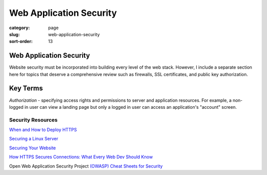 ========================
Web Application Security
========================

:category: page
:slug: web-application-security
:sort-order: 13

------------------------
Web Application Security
------------------------
Website security must be incorporated into building every level of the web 
stack. However, I include a separate section here for topics that deserve 
a comprehensive review such as firewalls, SSL certificates, and public key
authorization.

---------
Key Terms
---------
*Authorization* - specifying access rights and permissions to server and 
application resources. For example, a non-logged in user can view a landing
page but only a logged in user can access an application's "account" screen.


Security Resources
------------------
`When and How to Deploy HTTPS <http://erik.io/blog/2013/06/08/a-basic-guide-to-when-and-how-to-deploy-https/>`_

`Securing a Linux Server <http://spenserj.com/blog/2013/07/15/securing-a-linux-server/>`_ 

`Securing Your Website <http://arstechnica.com/security/2013/02/securing-your-website-a-tough-job-but-someones-got-to-do-it/>`_

`How HTTPS Secures Connections: What Every Web Dev Should Know <http://blog.hartleybrody.com/https-certificates/>`_

Open Web Application Security Project `(OWASP) Cheat Sheets for Security <https://www.owasp.org/index.php/Cheat_Sheets>`_
